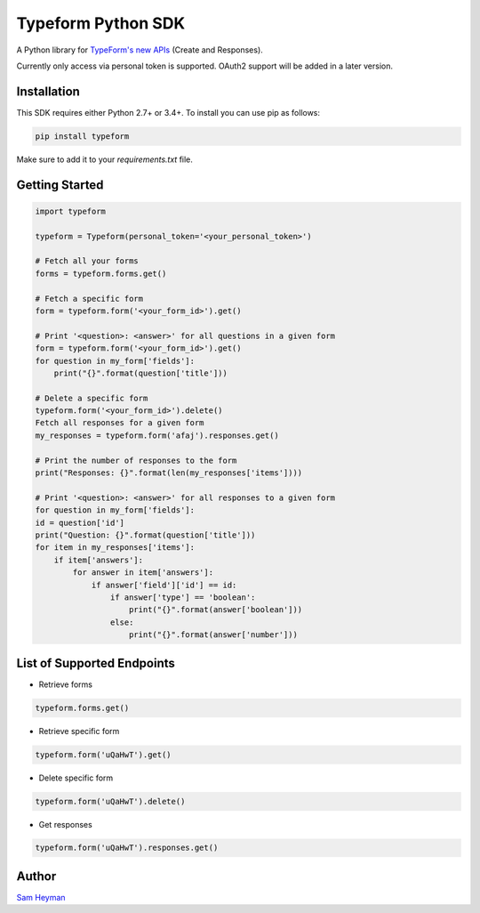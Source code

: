 
Typeform Python SDK
===================

A Python library for `TypeForm's new APIs <https://developer.typeform.com/get-started/>`__ (Create and Responses).

Currently only access via personal token is supported. OAuth2 support will be added in a later version.

Installation
------------

This SDK requires either Python 2.7+ or 3.4+. To install you can use pip as follows:

.. code:: sh

    pip install typeform

Make sure to add it to your `requirements.txt` file. 


Getting Started
---------------

.. code:: py

    import typeform

    typeform = Typeform(personal_token='<your_personal_token>')

    # Fetch all your forms
    forms = typeform.forms.get()

    # Fetch a specific form
    form = typeform.form('<your_form_id>').get()

    # Print '<question>: <answer>' for all questions in a given form
    form = typeform.form('<your_form_id>').get()
    for question in my_form['fields']:
        print("{}".format(question['title']))

    # Delete a specific form
    typeform.form('<your_form_id>').delete()
    Fetch all responses for a given form
    my_responses = typeform.form('afaj').responses.get()

    # Print the number of responses to the form
    print("Responses: {}".format(len(my_responses['items'])))

    # Print '<question>: <answer>' for all responses to a given form
    for question in my_form['fields']:
    id = question['id']
    print("Question: {}".format(question['title']))
    for item in my_responses['items']:
        if item['answers']:
            for answer in item['answers']:
                if answer['field']['id'] == id:
                    if answer['type'] == 'boolean':
                        print("{}".format(answer['boolean']))
                    else:
                        print("{}".format(answer['number']))

List of Supported Endpoints
---------------------------

- Retrieve forms
.. code:: py

   typeform.forms.get()

- Retrieve specific form

.. code:: py

   typeform.form('uQaHwT').get()

- Delete specific form

.. code:: py

   typeform.form('uQaHwT').delete()

- Get responses

.. code:: py

   typeform.form('uQaHwT').responses.get()


Author
------

`Sam Heyman <https://samheyman.com>`__